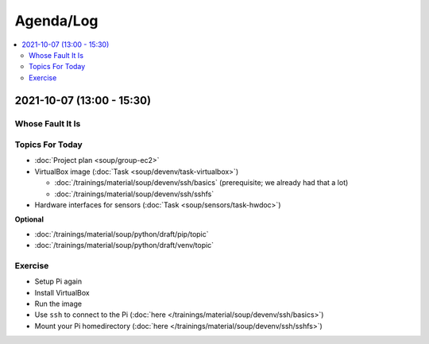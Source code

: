 Agenda/Log
==========

.. contents::
   :local:

2021-10-07 (13:00 - 15:30)
--------------------------

Whose Fault It Is
.................

.. image:: ../EC1/Bullshit-Bingo-G2.jpg
   :scale: 10%

Topics For Today
................

* :doc:`Project plan <soup/group-ec2>`
* VirtualBox image (:doc:`Task <soup/devenv/task-virtualbox>`)

  * :doc:`/trainings/material/soup/devenv/ssh/basics` (prerequisite;
    we already had that a lot)
  * :doc:`/trainings/material/soup/devenv/ssh/sshfs`

* Hardware interfaces for sensors (:doc:`Task
  <soup/sensors/task-hwdoc>`)

**Optional**

* :doc:`/trainings/material/soup/python/draft/pip/topic`
* :doc:`/trainings/material/soup/python/draft/venv/topic`

Exercise
........

* Setup Pi again
* Install VirtualBox
* Run the image
* Use ``ssh`` to connect to the Pi (:doc:`here
  </trainings/material/soup/devenv/ssh/basics>`)
* Mount your Pi homedirectory (:doc:`here
  </trainings/material/soup/devenv/ssh/sshfs>`)
